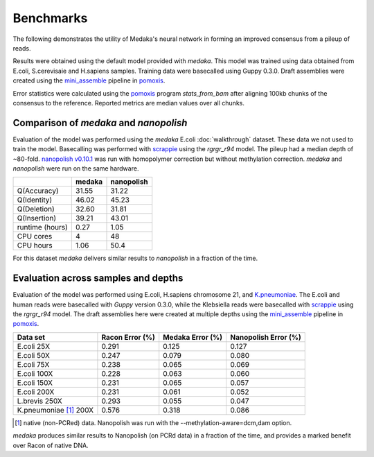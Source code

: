 Benchmarks
==========

The following demonstrates the utility of Medaka's neural network in forming an
improved consensus from a pileup of reads.

Results were obtained using the default model provided with `medaka`. This model
was trained using data obtained from E.coli, S.cerevisaie and H.sapiens samples.
Training data were basecalled using Guppy 0.3.0. Draft assemblies were created
using the `mini_assemble
<https://nanoporetech.github.io/pomoxis/examples.html#fast-de-novo-assembly>`_
pipeline in `pomoxis <https://github.com/nanoporetech/pomoxis>`_. 

Error statistics were calculated using the `pomoxis
<https://github.com/nanoporetech/pomoxis>`_ program `stats_from_bam` after
aligning 100kb chunks of the consensus to the reference. Reported metrics are
median values over all chunks. 


Comparison of `medaka` and `nanopolish` 
---------------------------------------

Evaluation of the model was performed using the `medaka` E.coli
:doc:`walkthrough` dataset. These data we not used to train the model.
Basecalling was performed with `scrappie
<https://github.com/nanoporetech/scrappie>`_ using the `rgrgr_r94` model. The
pileup had a median depth of ~80-fold. `nanopolish v0.10.1
<https://github.com/jts/nanopolish>`_ was run with homopolymer correction but
without methylation correction. `medaka` and `nanopolish` were run on the same
hardware.  

+-----------------+--------+------------+
|                 | medaka | nanopolish |
+=================+========+============+
| Q(Accuracy)     |  31.55 |  31.22     |
+-----------------+--------+------------+
| Q(Identity)     |  46.02 |  45.23     |
+-----------------+--------+------------+
| Q(Deletion)     |  32.60 |  31.81     |
+-----------------+--------+------------+
| Q(Insertion)    |  39.21 |  43.01     |
+-----------------+--------+------------+
| runtime (hours) |   0.27 |  1.05      |
+-----------------+--------+------------+
| CPU cores       |   4    |  48        |
+-----------------+--------+------------+
| CPU hours       |   1.06 |  50.4      |
+-----------------+--------+------------+

For this dataset `medaka` delivers similar results to `nanopolish` in a fraction
of the time. 


Evaluation across samples and depths
------------------------------------

Evaluation of the model was performed using E.coli, H.sapiens chromosome 21, and
`K.pneumoniae <https://github.com/rrwick/Basecalling-comparison>`_.  The E.coli
and human reads were basecalled with `Guppy` version 0.3.0, while the Klebsiella
reads were basecalled with `scrappie
<https://github.com/nanoporetech/scrappie>`_ using the `rgrgr_r94` model. The
draft assemblies here were created at multiple depths using the `mini_assemble
<https://nanoporetech.github.io/pomoxis/examples.html#fast-de-novo-assembly>`_
pipeline in `pomoxis <https://github.com/nanoporetech/pomoxis>`_.

+---------------------------+-----------------+------------------+----------------------+
| Data set                  | Racon Error (%) | Medaka Error (%) | Nanopolish Error (%) |
+===========================+=================+==================+======================+
| E.coli 25X                |       0.291     |       0.125      |       0.127          |
+---------------------------+-----------------+------------------+----------------------+
| E.coli 50X                |       0.247     |       0.079      |       0.080          |
+---------------------------+-----------------+------------------+----------------------+
| E.coli  75X               |       0.238     |       0.065      |       0.069          |
+---------------------------+-----------------+------------------+----------------------+
| E.coli 100X               |       0.228     |       0.063      |       0.060          |
+---------------------------+-----------------+------------------+----------------------+
| E.coli 150X               |       0.231     |       0.065      |       0.057          |
+---------------------------+-----------------+------------------+----------------------+
| E.coli 200X               |       0.231     |       0.061      |       0.052          |
+---------------------------+-----------------+------------------+----------------------+
| L.brevis 250X             |       0.293     |       0.055      |       0.047          |
+---------------------------+-----------------+------------------+----------------------+
| K.pneumoniae [1]_ 200X    |       0.576     |       0.318      |       0.086          |
+---------------------------+-----------------+------------------+----------------------+

.. [1] native (non-PCRed) data. Nanopolish was run with the --methylation-aware=dcm,dam
       option.

`medaka` produces similar results to Nanopolish (on PCRd data) in a fraction of
the time, and provides a marked benefit over Racon of native DNA.
